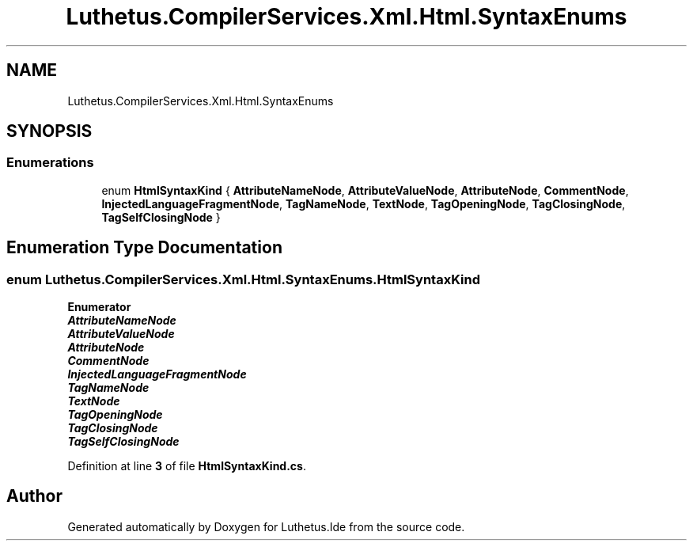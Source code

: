 .TH "Luthetus.CompilerServices.Xml.Html.SyntaxEnums" 3 "Version 1.0.0" "Luthetus.Ide" \" -*- nroff -*-
.ad l
.nh
.SH NAME
Luthetus.CompilerServices.Xml.Html.SyntaxEnums
.SH SYNOPSIS
.br
.PP
.SS "Enumerations"

.in +1c
.ti -1c
.RI "enum \fBHtmlSyntaxKind\fP { \fBAttributeNameNode\fP, \fBAttributeValueNode\fP, \fBAttributeNode\fP, \fBCommentNode\fP, \fBInjectedLanguageFragmentNode\fP, \fBTagNameNode\fP, \fBTextNode\fP, \fBTagOpeningNode\fP, \fBTagClosingNode\fP, \fBTagSelfClosingNode\fP }"
.br
.in -1c
.SH "Enumeration Type Documentation"
.PP 
.SS "enum \fBLuthetus\&.CompilerServices\&.Xml\&.Html\&.SyntaxEnums\&.HtmlSyntaxKind\fP"

.PP
\fBEnumerator\fP
.in +1c
.TP
\f(BIAttributeNameNode \fP
.TP
\f(BIAttributeValueNode \fP
.TP
\f(BIAttributeNode \fP
.TP
\f(BICommentNode \fP
.TP
\f(BIInjectedLanguageFragmentNode \fP
.TP
\f(BITagNameNode \fP
.TP
\f(BITextNode \fP
.TP
\f(BITagOpeningNode \fP
.TP
\f(BITagClosingNode \fP
.TP
\f(BITagSelfClosingNode \fP
.PP
Definition at line \fB3\fP of file \fBHtmlSyntaxKind\&.cs\fP\&.
.SH "Author"
.PP 
Generated automatically by Doxygen for Luthetus\&.Ide from the source code\&.
